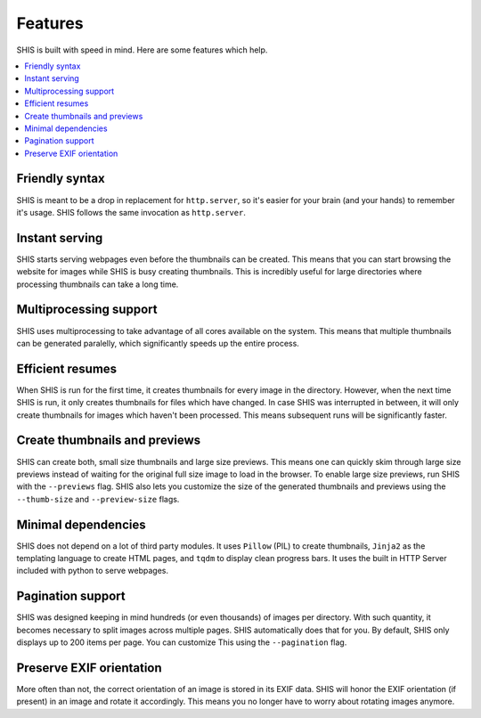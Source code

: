 Features
========

SHIS is built with speed in mind. Here are some features which help.

.. contents::
   :local:
   :depth: 2

Friendly syntax
---------------
SHIS is meant to be a drop in replacement for ``http.server``, so it's 
easier for your brain (and your hands) to remember it's usage. 
SHIS follows the same invocation as ``http.server``.

Instant serving
---------------
SHIS starts serving webpages even before the thumbnails can be created. This
means that you can start browsing the website for images while SHIS is busy
creating thumbnails. This is incredibly useful for large directories where
processing thumbnails can take a long time.

Multiprocessing support
-----------------------
SHIS uses multiprocessing to take advantage of all cores available on the
system. This means that multiple thumbnails can be generated paralelly,
which significantly speeds up the entire process.

Efficient resumes
-----------------
When SHIS is run for the first time, it creates thumbnails for every image
in the directory. However, when the next time SHIS is run, it only creates 
thumbnails for files which have changed. In case SHIS was interrupted in 
between, it will only create thumbnails for images which haven't been
processed. This means subsequent runs will be significantly faster.

Create thumbnails and previews
------------------------------
SHIS can create both, small size thumbnails and large size previews. This
means one can quickly skim through large size previews instead of waiting
for the original full size image to load in the browser. To enable large 
size previews, run SHIS with the ``--previews`` flag. SHIS also lets you
customize the size of the generated thumbnails and previews using the 
``--thumb-size`` and ``--preview-size`` flags.

Minimal dependencies
--------------------
SHIS does not depend on a lot of third party modules. It uses ``Pillow``
(PIL) to create thumbnails, ``Jinja2`` as the templating language to create 
HTML pages, and ``tqdm`` to display clean progress bars. It uses the built 
in HTTP Server included with python to serve webpages.

Pagination support
------------------
SHIS was designed keeping in mind hundreds (or even thousands) of images
per directory. With such quantity, it becomes necessary to split images 
across multiple pages. SHIS automatically does that for you. By default,
SHIS only displays up to 200 items per page. You can customize This
using the ``--pagination`` flag.

Preserve EXIF orientation
-------------------------
More often than not, the correct orientation of an image is stored in its
EXIF data. SHIS will honor the EXIF orientation (if present) in an image and
rotate it accordingly. This means you no longer have to worry about rotating
images anymore.
